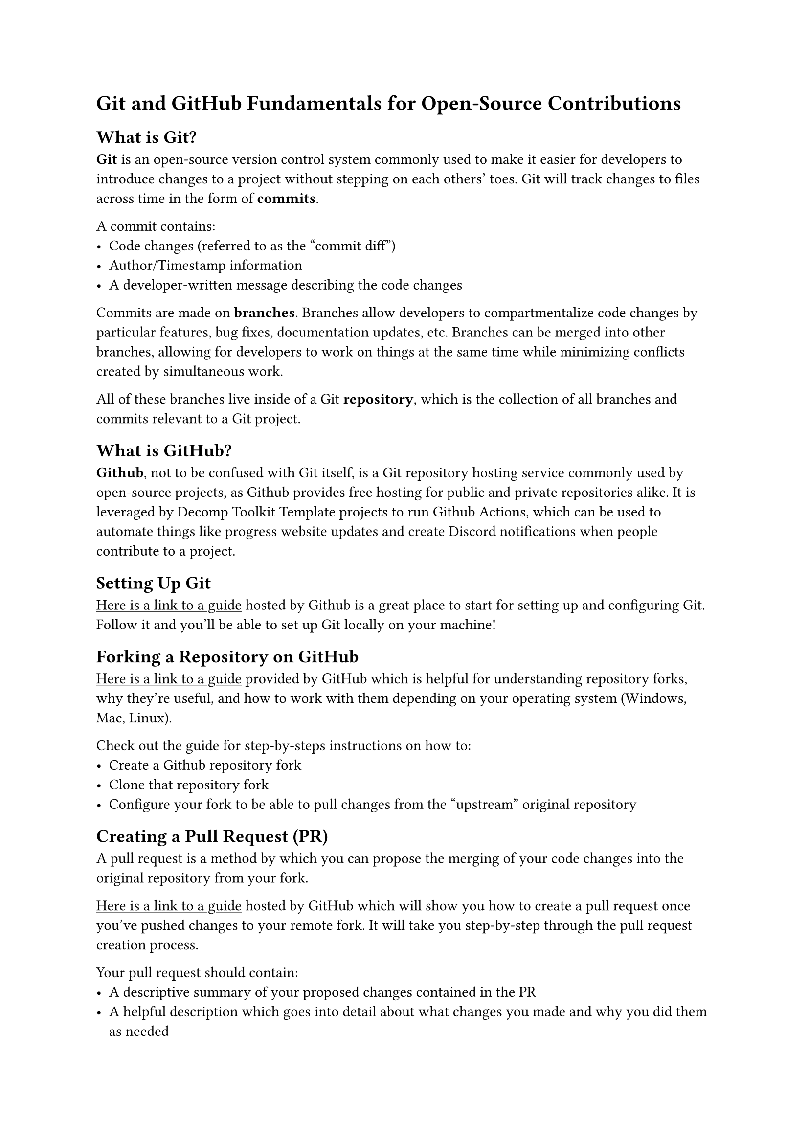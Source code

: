= Git and GitHub Fundamentals for Open-Source Contributions

== What is Git?
*Git* is an open-source version control system commonly used to make it easier for
developers to introduce changes to a project without stepping on each others' toes.
Git will track changes to files across time in the form of *commits*.

A commit contains:
- Code changes (referred to as the "commit diff")
- Author/Timestamp information
- A developer-written message describing the code changes

Commits are made on *branches*. Branches allow developers to compartmentalize code
changes by particular features, bug fixes, documentation updates, etc. Branches
can be merged into other branches, allowing for developers to work on things
at the same time while minimizing conflicts created by simultaneous work.

All of these branches live inside of a Git *repository*, which is the collection
of all branches and commits relevant to a Git project.

== What is GitHub?
*Github*, not to be confused with Git itself, is a Git repository hosting service
commonly used by open-source projects, as Github provides free hosting for public
and private repositories alike. It is leveraged by Decomp Toolkit Template projects
to run Github Actions, which can be used to automate things like progress website
updates and create Discord notifications when people contribute to a project.

== Setting Up Git

#link("https://docs.github.com/en/get-started/git-basics/set-up-git")[#underline("Here is a link to a guide")]
hosted by Github is a great place to start for setting up and configuring Git. Follow it and
you'll be able to set up Git locally on your machine!

== Forking a Repository on GitHub
#link("https://docs.github.com/en/pull-requests/collaborating-with-pull-requests/working-with-forks/fork-a-repo")[#underline("Here is a link to a guide")]
provided by GitHub which is helpful for understanding repository forks, why they're useful, and how to work with them depending on your
operating system (Windows, Mac, Linux).

Check out the guide for step-by-steps instructions on how to:
- Create a Github repository fork
- Clone that repository fork
- Configure your fork to be able to pull changes from the "upstream" original repository

== Creating a Pull Request (PR)

A pull request is a method by which you can propose the merging of your code changes into
the original repository from your fork.

#link("https://docs.github.com/en/pull-requests/collaborating-with-pull-requests/proposing-changes-to-your-work-with-pull-requests/creating-a-pull-request-from-a-fork")[#underline("Here is a link to a guide")]
hosted by GitHub which will show you how to create a pull request once you've pushed changes to your remote fork.
It will take you step-by-step through the pull request creation process.

Your pull request should contain:
- A descriptive summary of your proposed changes contained in the PR
- A helpful description which goes into detail about what changes you made and why you did them as needed

== Responding to PR Reviews

Once you've opened a pull request, you're not done yet! There's still some steps that
will happen before your code is merged into the original project repository:
- A maintainer will review your pull request
- The maintainers may post comments to discuss your changes with you
- The maintainers may request code changes they would like to see to better align your code with project standards

Engage with the project maintainers on your pull request, pushing changes to your code as needed
until all feedback is addressed. Don't worry about updating your pull request on GitHub -
pushing changes to your fork branch will automatically update the pull request for you.

Once all of the feedback has been addressed, the maintainers will merge your changes
into the project repository. Congratulations - you're now a contributor to open source, and hopefully
the newest contributor to the BfBB Decomp project!

== Github Command Quick Reference

This section is intended to serve as a quick reference for some common Git workflows
that you will use while working on your project. The documentation here is provided for
the Git command line interface - you will have to reference the particular documentation
for your GUI client (Github Desktop, etc.) to determine how to perform these actions using
your GUI of choice.

=== Creating and Checking Out Branches
Branches are used to isolate development of particular features or bugs into
compartmentalized units.

To checkout a new branch `my_branch` using the `main` branch as a base:
```
git checkout main
git checkout -b my_branch
```

To checkout an existing branch `my_branch`:
```
git checkout my_branch
```

To delete a branch `my_branch` (*Note: This will delete any unmerged changes for good! Be careful!*):
```
git branch -D my_branch
```

=== Making Changes and Committing

Files must be staged before the changes contained in those files can be committed.

To stage an individual file:
```
git add path/to/my/file
```

To stage all tracked files:
```
git add -u
git status
```
`git status` is optional but it can be a good sanity check to make sure that the files
you intended to stage are staged and no files you did not intend to stage are staged.

To commit staged changes:
```
git commit -m "<commit message>"
```
A good commit message should:
- Contain a message summary no longer than 72 characters
- Describe what changes are made by the commit
- Explain any decisions or limitations contained in the changes (if the commit contains complex changes)

A good example commit for the BfBB Decomp project follows the format:
```
<decompiled filename>: <change to file>
```

Some examples of good commit messages:
```
zCamera: Matches for zCameraFlyRestoreBackup and zCameraRewardUpdate functions

zNPCGoalAmbient: zNPCGoalJellyBumped Near 100% Match

iTRC: Data Updates and Matches for Font Rendering Functions
```

=== Pushing Changes to Your Fork
To push changes from your local repository to your remote fork repository and configure tracking for that branch:
```
git push -u origin my_branch
```

To push changes from your local repository to your remote fork repository after configuring tracking:
```
git push
```

=== Integrating Upstream Changes into your Fork
When the upstream main branch is updated, and you want to integrate those changes
into your working branch `my_branch` by rebase (*recommended*):
```
git stash
git checkout main
git pull
git checkout my_branch
git rebase main
git stash apply
```

When the upstream main branch is updated, and you want to integrate those changes
into your working branch `my_branch` by merge (*not* recommended):
```
git stash
git checkout main
git pull
git checkout my_branch
git merge main
git stash apply
```
